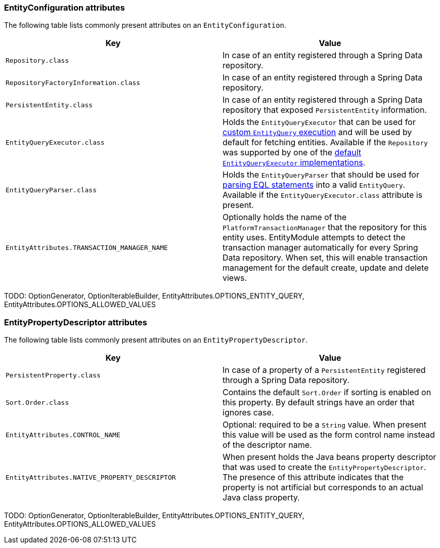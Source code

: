 [[appendix-entity-configuration-attributes]]
=== EntityConfiguration attributes
The following table lists commonly present attributes on an `EntityConfiguration`.

|===
|Key |Value

|`Repository.class`
|In case of an entity registered through a Spring Data repository.

|`RepositoryFactoryInformation.class`
|In case of an entity registered through a Spring Data repository.

|`PersistentEntity.class`
|In case of an entity registered through a Spring Data repository that exposed `PersistentEntity` information.

|`EntityQueryExecutor.class`
|Holds the `EntityQueryExecutor` that can be used for <<entity-query,custom `EntityQuery` execution>> and will be used by default for fetching entities.
Available if the `Repository` was supported by one of the <<entity-query-executor,default `EntityQueryExecutor` implementations>>.

|`EntityQueryParser.class`
|Holds the `EntityQueryParser` that should be used for <<entity-query-language,parsing EQL statements>> into a valid `EntityQuery`.
Available if the `EntityQueryExecutor.class` attribute is present.

|`EntityAttributes.TRANSACTION_MANAGER_NAME`
|Optionally holds the name of the `PlatformTransactionManager` that the repository for this entity uses.
EntityModule attempts to detect the transaction manager automatically for every Spring Data repository.
When set, this will enable transaction management for the default create, update and delete views.

|===

TODO: OptionGenerator, OptionIterableBuilder, EntityAttributes.OPTIONS_ENTITY_QUERY, EntityAttributes.OPTIONS_ALLOWED_VALUES

[[appendix-entity-property-descriptor-attributes]]
=== EntityPropertyDescriptor attributes
The following table lists commonly present attributes on an `EntityPropertyDescriptor`.

|===
|Key |Value

|`PersistentProperty.class`
|In case of a property of a `PersistentEntity` registered through a Spring Data repository.

|`Sort.Order.class`
|Contains the default `Sort.Order` if sorting is enabled on this property.
By default strings have an order that ignores case.

|`EntityAttributes.CONTROL_NAME`
|Optional: required to be a `String` value.
When present this value will be used as the form control name instead of the descriptor name.

|`EntityAttributes.NATIVE_PROPERTY_DESCRIPTOR`
|When present holds the Java beans property descriptor that was used to create the `EntityPropertyDescriptor`.
The presence of this attribute indicates that the property is not artificial but corresponds to an actual Java class property.

|===

TODO: OptionGenerator, OptionIterableBuilder, EntityAttributes.OPTIONS_ENTITY_QUERY, EntityAttributes.OPTIONS_ALLOWED_VALUES